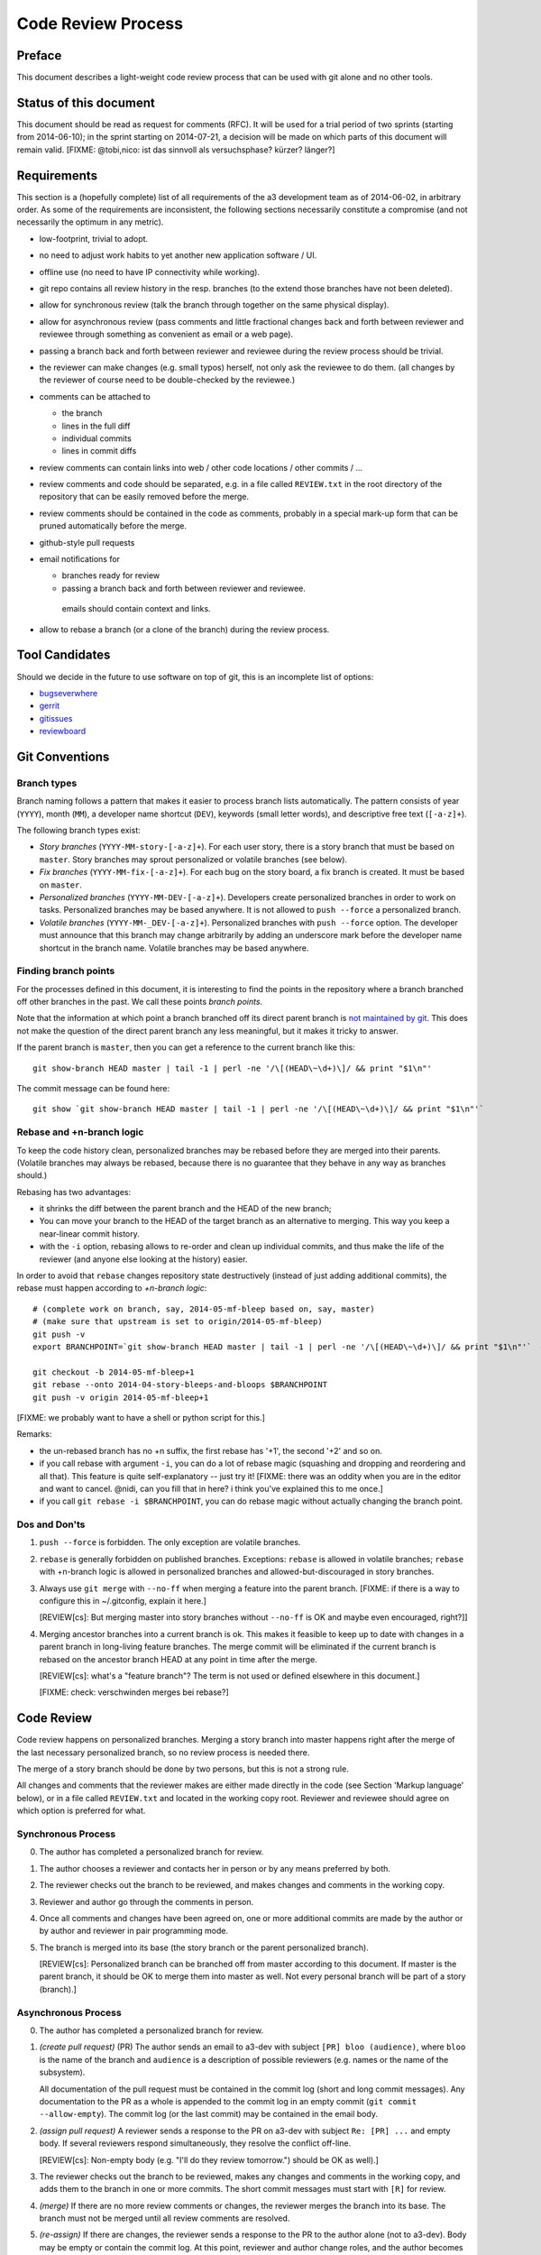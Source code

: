 Code Review Process
===================


Preface
-------

This document describes a light-weight code review process that can be
used with git alone and no other tools.


Status of this document
-----------------------

This document should be read as request for comments (RFC).  It will
be used for a trial period of two sprints (starting from 2014-06-10);
in the sprint starting on 2014-07-21, a decision will be made on which
parts of this document will remain valid.  [FIXME: @tobi,nico: ist das
sinnvoll als versuchsphase?  kürzer?  länger?]

.. REVIEW[tb]: ich find's sinnvoll


Requirements
------------

This section is a (hopefully complete) list of all requirements of the
a3 development team as of 2014-06-02, in arbitrary order.  As some of
the requirements are inconsistent, the following sections necessarily
constitute a compromise (and not necessarily the optimum in any
metric).

- low-footprint, trivial to adopt.

- no need to adjust work habits to yet another new application software /
  UI.

- offline use (no need to have IP connectivity while working).

- git repo contains all review history in the resp. branches (to the extend
  those branches have not been deleted).

- allow for synchronous review (talk the branch through together on the
  same physical display).

- allow for asynchronous review (pass comments and little fractional
  changes back and forth between reviewer and reviewee through something as
  convenient as email or a web page).

- passing a branch back and forth between reviewer and reviewee during the
  review process should be trivial.

- the reviewer can make changes (e.g. small typos) herself, not only ask
  the reviewee to do them.  (all changes by the reviewer of course need to
  be double-checked by the reviewee.)

- comments can be attached to

  - the branch
  - lines in the full diff
  - individual commits
  - lines in commit diffs

- review comments can contain links into web / other code locations / other
  commits / ...

- review comments and code should be separated, e.g. in a file called
  ``REVIEW.txt`` in the root directory of the repository that can be easily
  removed before the merge.

- review comments should be contained in the code as comments, probably in
  a special mark-up form that can be pruned automatically before the merge.

- github-style pull requests

- email notifications for

  - branches ready for review

  - passing a branch back and forth between reviewer and reviewee.

   emails should contain context and links.

- allow to rebase a branch (or a clone of the branch) during the review
  process.


Tool Candidates
---------------

Should we decide in the future to use software on top of git, this is
an incomplete list of options:

- `bugseverwhere`_
- `gerrit`_
- `gitissues`_
- `reviewboard`_


Git Conventions
---------------


Branch types
~~~~~~~~~~~~

Branch naming follows a pattern that makes it easier to process
branch lists automatically.  The pattern consists of year (``YYYY``),
month (``MM``), a developer name shortcut (``DEV``), keywords (small
letter words), and descriptive free text (``[-a-z]+``).

The following branch types exist:

- *Story branches* (``YYYY-MM-story-[-a-z]+``).  For each user story,
  there is a story branch that must be based on ``master``.  Story
  branches may sprout personalized or volatile branches (see below).

- *Fix branches* (``YYYY-MM-fix-[-a-z]+``).  For each bug on the story
  board, a fix branch is created.  It must be based on ``master``.

- *Personalized branches* (``YYYY-MM-DEV-[-a-z]+``).  Developers
  create personalized branches in order to work on tasks.
  Personalized branches may be based anywhere.  It is not allowed
  to ``push --force`` a personalized branch.

- *Volatile branches* (``YYYY-MM-_DEV-[-a-z]+``).  Personalized
  branches with ``push --force`` option.  The developer must announce
  that this branch may change arbitrarily by adding an underscore mark
  before the developer name shortcut in the branch name.  Volatile
  branches may be based anywhere.


Finding branch points
~~~~~~~~~~~~~~~~~~~~~

For the processes defined in this document, it is interesting to find
the points in the repository where a branch branched off other
branches in the past.  We call these points *branch points*.

Note that the information at which point a branch branched off its
direct parent branch is `not maintained by git
<http://stackoverflow.com/questions/17581026/branch-length-where-does-a-branch-start-in-git>`_.
This does not make the question of the direct parent branch any less
meaningful, but it makes it tricky to answer.

If the parent branch is ``master``, then you can get a reference to
the current branch like this::

    git show-branch HEAD master | tail -1 | perl -ne '/\[(HEAD\~\d+)\]/ && print "$1\n"'

The commit message can be found here::

    git show `git show-branch HEAD master | tail -1 | perl -ne '/\[(HEAD\~\d+)\]/ && print "$1\n"'`


Rebase and +n-branch logic
~~~~~~~~~~~~~~~~~~~~~~~~~~

To keep the code history clean, personalized branches may be rebased
before they are merged into their parents.  (Volatile branches may
always be rebased, because there is no guarantee that they behave in
any way as branches should.)

Rebasing has two advantages:

- it shrinks the diff between the parent branch and the HEAD of the new
  branch;

  .. REVIEW[tb]: the diff should not change during a rebase

- You can move your branch to the HEAD of the target branch as an
  alternative to merging.  This way you keep a near-linear commit history.

- with the ``-i`` option, rebasing allows to re-order and clean up
  individual commits, and thus make the life of the reviewer (and anyone
  else looking at the history) easier.

In order to avoid that ``rebase`` changes repository state
destructively (instead of just adding additional commits), the rebase
must happen according to *+n-branch logic*::

    # (complete work on branch, say, 2014-05-mf-bleep based on, say, master)
    # (make sure that upstream is set to origin/2014-05-mf-bleep)
    git push -v
    export BRANCHPOINT=`git show-branch HEAD master | tail -1 | perl -ne '/\[(HEAD\~\d+)\]/ && print "$1\n"'`  # (see last section)

    git checkout -b 2014-05-mf-bleep+1
    git rebase --onto 2014-04-story-bleeps-and-bloops $BRANCHPOINT
    git push -v origin 2014-05-mf-bleep+1

[FIXME: we probably want to have a shell or python script for this.]

..
   REVIEW[tb]: do not agree. My version should be simple enough to remember
   and I prefer to know what I am doing

Remarks:

- the un-rebased branch has no +n suffix, the first rebase has '+1', the
  second '+2' and so on.

- if you call rebase with argument ``-i``, you can do a lot of rebase magic
  (squashing and dropping and reordering and all that). This feature is
  quite self-explanatory -- just try it!  [FIXME: there was an oddity when
  you are in the editor and want to cancel. @nidi, can you fill that in
  here?  i think you've explained this to me once.]

- if you call ``git rebase -i $BRANCHPOINT``, you can do rebase magic
  without actually changing the branch point.


Dos and Don'ts
~~~~~~~~~~~~~~

1. ``push --force`` is forbidden.  The only exception are volatile
   branches.

2. ``rebase`` is generally forbidden on published branches.
   Exceptions: ``rebase`` is allowed in volatile branches; ``rebase``
   with +n-branch logic is allowed in personalized branches and
   allowed-but-discouraged in story branches.

3. Always use ``git merge`` with ``--no-ff`` when merging a feature
   into the parent branch.  [FIXME: if there is a way to configure
   this in ~/.gitconfig, explain it here.]

   [REVIEW[cs]: But merging master into story branches without ``--no-ff``
   is OK and maybe even encouraged, right?]]

4. Merging ancestor branches into a current branch is ok.  This makes
   it feasible to keep up to date with changes in a parent branch in
   long-living feature branches.  The merge commit will be eliminated
   if the current branch is rebased on the ancestor branch HEAD at any
   point in time after the merge.

   [REVIEW[cs]: what's a "feature branch"? The term is not used or defined
   elsewhere in this document.]

   [FIXME: check: verschwinden merges bei rebase?]


Code Review
-----------

Code review happens on personalized branches.  Merging a story branch
into master happens right after the merge of the last necessary
personalized branch, so no review process is needed there.

The merge of a story branch should be done by two persons, but this is
not a strong rule.

All changes and comments that the reviewer makes are either made
directly in the code (see Section 'Markup language' below), or in a
file called ``REVIEW.txt`` and located in the working copy root.
Reviewer and reviewee should agree on which option is preferred for
what.


Synchronous Process
~~~~~~~~~~~~~~~~~~~

0. The author has completed a personalized branch for review.

1. The author chooses a reviewer and contacts her in person or by
   any means preferred by both.

2. The reviewer checks out the branch to be reviewed, and makes
   changes and comments in the working copy.

3. Reviewer and author go through the comments in person.

4. Once all comments and changes have been agreed on, one or more
   additional commits are made by the author or by author and reviewer
   in pair programming mode.

5. The branch is merged into its base (the story branch or the parent
   personalized branch).

   [REVIEW[cs]: Personalized branch can be branched off from master
   according to this document. If master is the parent branch, it should be
   OK to merge them into master as well. Not every personal branch will be
   part of a story (branch).]


Asynchronous Process
~~~~~~~~~~~~~~~~~~~~

0. The author has completed a personalized branch for review.

1. *(create pull request)* (PR) The author sends an email to a3-dev with
   subject ``[PR] bloo (audience)``, where ``bloo`` is the name of
   the branch and ``audience`` is a description of possible reviewers
   (e.g. names or the name of the subsystem).

   All documentation of the pull request must be contained in the
   commit log (short and long commit messages).  Any documentation to
   the PR as a whole is appended to the commit log in an empty commit
   (``git commit --allow-empty``).  The commit log (or the last
   commit) may be contained in the email body.

   .. REVIEW[tb]: This should also apply to the synchronous process

2. *(assign pull request)* A reviewer sends a response to the PR on
   a3-dev with subject ``Re: [PR] ...`` and empty body.  If several
   reviewers respond simultaneously, they resolve the conflict
   off-line.

   ..
      REVIEW[tb]: I do not want to rely on the possibility of
      off-line communication

   [REVIEW[cs]: Non-empty body (e.g. "I'll do they review tomorrow.")
   should be OK as well).]

3. The reviewer checks out the branch to be reviewed, makes any
   changes and comments in the working copy, and adds them to the
   branch in one or more commits.  The short commit messages must
   start with ``[R]`` for review.

4. *(merge)* If there are no more review comments or changes, the
   reviewer merges the branch into its base.  The branch must not be
   merged until all review comments are resolved.

5. *(re-assign)* If there are changes, the reviewer sends a response
   to the PR to the author alone (not to a3-dev).  Body may be empty
   or contain the commit log.  At this point, reviewer and author
   change roles, and the author becomes the reviewee.  Proceed at
   step 3.

   ..
      REVIEW[tb]: I would prefer if the complete review process was public,
      i.e. all mails are send to a3-dev.


Recipes
~~~~~~~

As above, first do something like::

    git checkout branch-to-be-reviewed
    export BRANCHPOINT=`git show-branch HEAD base-branch | tail -1 | perl -ne '/\[(HEAD\~\d+)\]/ && print "$1\n"'`

To see which files have changed::

    git diff $BRANCHPOINT --stat

If file paths are shortened you might want to specify a width like this::

    git diff $BRANCHPOINT --stat=3000

To see all changes in a branch in one diff::

    git diff $BRANCHPOINT

To see all changes to an individual file::

    git diff $BRANCHPOINT -- <path>

To see all changes, organised by commits and enriched with commit
messages::

    git whatchanged -p $BRANCHPOINT..

To get a richer interface you can pipe the output of all of these
commands into `tig`_


Markup language
~~~~~~~~~~~~~~~

The file REVIEW.txt may contain any free text.  (A format for what is
in there may emerge in the future; there may also be tools in the
future to process it.)  For example it may be useful to add commit
lines that can be interpreted by tig (see
https://github.com/jonas/tig/issues/299).

The reviewer may make any changes to the code, including comments, in
the hope that the author will like them and keep them in the final
branch HEAD.

In addition, the reviewer may make specially marked comments that the
author needs to process.  These comments must match the regex::

    ^# REVIEW: .*

Depending on the language of the file under review, the ``#`` must be
replaced by the respective comment lexeme (``#`` for python and yaml,
``//`` for javascript, typescript and SCSS, ``<!--`` for html (with
the extra ``-->`` at the end), ``..`` for rst, and so on).

Further lines may be added after this.  Those just need to match
"^# " or corresponding.  Note the whitespace in both the first and
all following lines.

Debates may emerge as author and reviewer realize they disagree.  In
that case, the comment answering a ``REVIEW`` comment may start after
an empty line with::

    ^# REVIEW[mf]: .*

where ``mf`` is the developer shortcut of the developer that adds the
comment.  While this information may also be available from ``git blame``
it is convenient to have it right there.

During the review phase, ``REVIEW`` comments may either be removed
manually or transformed into helpful comments to be imported into the
parent branch.


Dos and Don'ts
~~~~~~~~~~~~~~

A branch must not be merged as long as ``REVIEW`` comments remain.

``FIXME``\ s are discouraged in master.  For now, they are allowed, but we
should find a more fancy bug tracking approach.  (redmine?)

[REVIEW[cs]: Personally, I mostly use FIXME for "this works as is, but it
is a hack/inelegant/inefficient, so if we could find a better solution that
would be great", NOT for bugs. For bugs and things that really need to be
resolved to make the code function as it's supposed to, I use TODO and
ensure that all TODOs are indeed handled and deleted before merging into
master.]

[FIXME: ``git notes --help`` may be relevant, but I haven't looked at
it yet.]

[FIXME: we want the commit hook to work on staged copy, not working
copy.  (where should we move this point?  i don't think it belongs
here.)]

[FIXME: line numbers!  we want code line numbers everywhere!  can git
do line numbers in every line in diff?]


.. _bugseverwhere: http://bugseverywhere.org/
.. _gerrit: https://code.google.com/p/gerrit/
.. _gitissues: https://github.com/duplys/git-issues
.. _reviewboard: http://www.reviewboard.org/
.. _tig: https://github.com/jonas/tig
